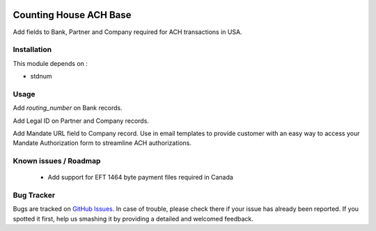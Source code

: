 .. image:: https://img.shields.io/badge/licence-AGPL--3-blue.svg
    :alt: License: AGPL-3

=======================
Counting House ACH Base
=======================

Add fields to Bank, Partner and Company required for ACH transactions in USA.

Installation
============

This module depends on :

* stdnum


Usage
=====

Add `routing_number` on Bank records.

Add Legal ID on Partner and Company records.

Add Mandate URL field to Company record. Use in email templates to provide customer with an easy
way to access your Mandate Authorization form to streamline ACH authorizations.

Known issues / Roadmap
======================

 * Add support for EFT 1464 byte payment files required in Canada

Bug Tracker
===========

Bugs are tracked on `GitHub Issues
<https://github.com/thinkwelltwd/countinghouse>`_. In case of trouble, please
check there if your issue has already been reported. If you spotted it first,
help us smashing it by providing a detailed and welcomed feedback.
